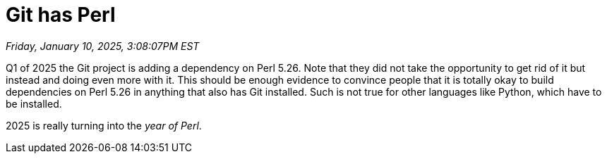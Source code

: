 = Git has Perl

_Friday, January 10, 2025, 3:08:07PM EST_

Q1 of 2025 the Git project is adding a dependency on Perl 5.26. Note that they did not take the opportunity to get rid of it but instead and doing even more with it. This should be enough evidence to convince people that it is totally okay to build dependencies on Perl 5.26 in anything that also has Git installed. Such is not true for other languages like Python, which have to be installed.

2025 is really turning into the _year of Perl_.
